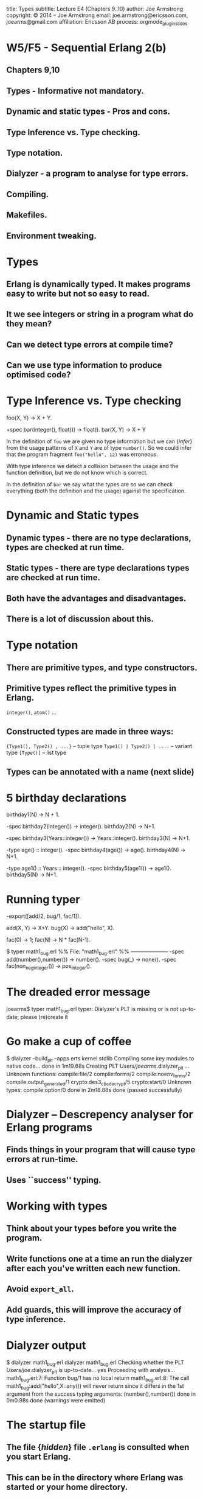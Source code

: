 #+STARTUP: overview, hideblocks
#+BEGIN_kv
title: Types
subtitle: Lecture E4 (Chapters 9..10)
author: Joe Armstrong
copyright: \copyright 2014 -- Joe Armstrong
email: joe.armstrong@ericsson.com, joearms@gmail.com
affiliation: Ericsson AB
process: orgmode_plugin_slides
#+END_kv

* W5/F5 - Sequential Erlang 2(b) 

** Chapters 9,10
** Types - Informative not mandatory.
** Dynamic and static types - Pros and cons.
** Type Inference vs. Type checking.
** Type notation.
** Dialyzer - a program to analyse for type errors.
** Compiling.
** Makefiles.
** Environment tweaking.


* Types

** Erlang is dynamically typed. It makes programs easy to write but not so easy to read.
** It we see integers or string in a program what do they mean?
** Can we detect type errors at compile time?
** Can we use type information to produce optimised code?

* Type Inference vs. Type checking

#+BEGIN_erlang
foo(X, Y) -> X + Y.

+spec bar(integer(), float()) -> float().
bar(X, Y) -> X + Y
#+END_erlang

In the definition of \verb+foo+ we are given no type information but
we can {\sl infer} from the usage patterns of \verb+X+ and \verb+Y+
are of type \verb+number()+. So we could infer that the program
fragment \verb+foo("hello", 12)+ was erroneous.

With type inference we detect a collision between the usage and the
function definition, but we do not know which is correct.

In the definition of \verb+bar+ we say what the types are so we can
check everything (both the definition and the usage) against the
specification.

* Dynamic and Static types

** Dynamic types - there are no type declarations, types are checked at run time.
** Static types - there are type declarations types are checked at run time.
** Both have the advantages and disadvantages.
** There is a lot of discussion about this.

* Type notation

** There are primitive types, and type constructors.
** Primitive types reflect the primitive types in Erlang.
#+BEGIN_sublist
\verb+integer()+, \verb+atom()+ ...
#+END_sublist

** Constructed types are made in three ways:
#+BEGIN_sublist
\verb+{Type1(), Type2() , ...}+ -- tuple type
\verb+Type1() | Type2() | ....+ -- variant type
\verb+[Type()]+ -- list type
#+END_sublist

** Types can be annotated with a name (next slide)

* 5 birthday declarations

#+BEGIN_erlang
birthday1(N) -> N + 1.

-spec birthday2(integer()) -> integer().
birthday2(N) ->  N+1.

-spec birthday3(Years::integer()) -> Years::integer().
birthday3(N) ->  N+1.

-type age() :: integer().
-spec birthday4(age()) -> age().
birthday4(N) ->  N+1.

-type age1() :: Years :: integer().
-spec birthday5(age1()) -> age1().
birthday5(N) ->  N+1.
#+END_erlang
   
* Running typer
#+BEGIN_erlang
-export([add/2, bug/1, fac/1]).

add(X, Y) -> X+Y.
bug(X) -> add("hello", X).

fac(0) -> 1;
fac(N) -> N * fac(N-1).
#+END_erlang

#+BEGIN_shell
$ typer math1_bug.erl 
%% File: "math1_bug.erl"
%% ---------------------
-spec add(number(),number()) -> number().
-spec bug(_) -> none().
-spec fac(non_neg_integer()) -> pos_integer().
#+END_shell

* The dreaded error message
#+BEGIN_shell
joearms$ typer math1_bug.erl 
typer: Dialyzer's PLT is missing 
or is not up-to-date;
please (re)create it
#+END_shell

* Go make a cup of coffee

#+BEGIN_shell
$ dialyzer --build_plt --apps erts kernel stdlib
  Compiling some key modules to native code... 
    done in 1m19.68s
  Creating PLT /Users/joearms/.dialyzer_plt ...
Unknown functions:
  compile:file/2
  compile:forms/2
  compile:noenv_forms/2
  compile:output_generated/1
  crypto:des3_cbc_decrypt/5
  crypto:start/0
Unknown types:
  compile:option/0
 done in 2m18.88s
done (passed successfully)
#+END_shell

* Dialyzer -- Descrepency analyser for Erlang programs

** Finds things in your program that will cause type errors at run-time.
** Uses ``success'' typing.

* Working with types
** Think about your types before you write the program.
** Write functions one at a time an run the dialyzer after each you've written each new function.
** Avoid \verb+export_all+.
** Add guards, this will improve the accuracy of type inference.
    
* Dialyzer output

#+BEGIN_shell
$ dialyzer math1_bug.erl 
dialyzer math1_bug.erl 
  Checking whether the PLT /Users/joe/.dialyzer_plt 
  is up-to-date... yes
  Proceeding with analysis...
math1_bug.erl:7: Function bug/1 has no local return
math1_bug.erl:8: The call 
   math1_bug:add("hello",X::any()) 
   will never return since it differs 
   in the 1st argument 
   from the success typing 
   arguments: (number(),number())
 done in 0m0.98s
done (warnings were emitted)
#+END_shell



* The startup file

** The file {\sl hidden} file \verb+.erlang+ is consulted when you start Erlang.
** This can be in the directory where Erlang was started or your home directory.
** This file can contain any Erlang commands. They are executed when you start Erlang.

* Search Paths

** Code is dynamically loaded at run time.
** \verb+code:get_path()+ tells you want the current path is.
** The first time you call \verb+foo:+ the system will search for a file called \verb+foo.beam+ using the current search path.
** use \verb+code:add_patha(Dir)+ or \verb+code:add_pathz(Dir)+ in your startup file.
   
* Compiling your program

** In the Erlang shell (\verb+> c(FileName).+)
** In the OS command shell (\verb+$erlc foo.erl+).
** From a Makefile.
** from rebar.
   
* Running Erlang from the shell

#+BEGIN_shell
$ erl -pa Path1 -pa Path2 -s M F Arg1 Arg2 ...
#+END_shell

** Can use noshell to stop the prompt

\verb+$erl -noshell ...+

* Running Erlang from a shell script

Create a file \verb+runme+ like this:

\begin{Verbatim}[frame=single]
#!/bin/bash
$ erl -pa Path1 -pa Path2 -s M F $1 ...
\end{Verbatim}

Then run it:

\begin{verbatim}
$ chmod u+x runme
$ runme arg1 ...
\end{verbatim}

* Running Erlang from escript
#+BEGIN_erlang
#!/usr/bin/env escript

main(_) ->
    ...
#+END_erlang
  
** chmod the file then you can run it as a script.
 

